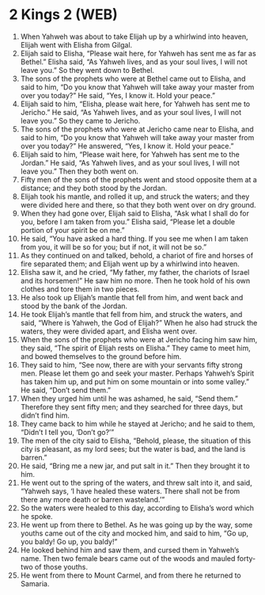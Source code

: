 * 2 Kings 2 (WEB)
:PROPERTIES:
:ID: WEB/12-2KI02
:END:

1. When Yahweh was about to take Elijah up by a whirlwind into heaven, Elijah went with Elisha from Gilgal.
2. Elijah said to Elisha, “Please wait here, for Yahweh has sent me as far as Bethel.” Elisha said, “As Yahweh lives, and as your soul lives, I will not leave you.” So they went down to Bethel.
3. The sons of the prophets who were at Bethel came out to Elisha, and said to him, “Do you know that Yahweh will take away your master from over you today?” He said, “Yes, I know it. Hold your peace.”
4. Elijah said to him, “Elisha, please wait here, for Yahweh has sent me to Jericho.” He said, “As Yahweh lives, and as your soul lives, I will not leave you.” So they came to Jericho.
5. The sons of the prophets who were at Jericho came near to Elisha, and said to him, “Do you know that Yahweh will take away your master from over you today?” He answered, “Yes, I know it. Hold your peace.”
6. Elijah said to him, “Please wait here, for Yahweh has sent me to the Jordan.” He said, “As Yahweh lives, and as your soul lives, I will not leave you.” Then they both went on.
7. Fifty men of the sons of the prophets went and stood opposite them at a distance; and they both stood by the Jordan.
8. Elijah took his mantle, and rolled it up, and struck the waters; and they were divided here and there, so that they both went over on dry ground.
9. When they had gone over, Elijah said to Elisha, “Ask what I shall do for you, before I am taken from you.” Elisha said, “Please let a double portion of your spirit be on me.”
10. He said, “You have asked a hard thing. If you see me when I am taken from you, it will be so for you; but if not, it will not be so.”
11. As they continued on and talked, behold, a chariot of fire and horses of fire separated them; and Elijah went up by a whirlwind into heaven.
12. Elisha saw it, and he cried, “My father, my father, the chariots of Israel and its horsemen!” He saw him no more. Then he took hold of his own clothes and tore them in two pieces.
13. He also took up Elijah’s mantle that fell from him, and went back and stood by the bank of the Jordan.
14. He took Elijah’s mantle that fell from him, and struck the waters, and said, “Where is Yahweh, the God of Elijah?” When he also had struck the waters, they were divided apart, and Elisha went over.
15. When the sons of the prophets who were at Jericho facing him saw him, they said, “The spirit of Elijah rests on Elisha.” They came to meet him, and bowed themselves to the ground before him.
16. They said to him, “See now, there are with your servants fifty strong men. Please let them go and seek your master. Perhaps Yahweh’s Spirit has taken him up, and put him on some mountain or into some valley.” He said, “Don’t send them.”
17. When they urged him until he was ashamed, he said, “Send them.” Therefore they sent fifty men; and they searched for three days, but didn’t find him.
18. They came back to him while he stayed at Jericho; and he said to them, “Didn’t I tell you, ‘Don’t go?’”
19. The men of the city said to Elisha, “Behold, please, the situation of this city is pleasant, as my lord sees; but the water is bad, and the land is barren.”
20. He said, “Bring me a new jar, and put salt in it.” Then they brought it to him.
21. He went out to the spring of the waters, and threw salt into it, and said, “Yahweh says, ‘I have healed these waters. There shall not be from there any more death or barren wasteland.’”
22. So the waters were healed to this day, according to Elisha’s word which he spoke.
23. He went up from there to Bethel. As he was going up by the way, some youths came out of the city and mocked him, and said to him, “Go up, you baldy! Go up, you baldy!”
24. He looked behind him and saw them, and cursed them in Yahweh’s name. Then two female bears came out of the woods and mauled forty-two of those youths.
25. He went from there to Mount Carmel, and from there he returned to Samaria.
